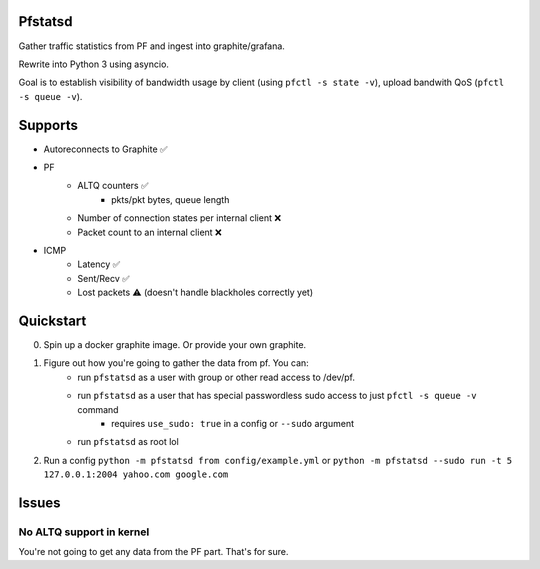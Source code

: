 Pfstatsd
----------

Gather traffic statistics from PF and ingest into graphite/grafana.

Rewrite into Python 3 using asyncio.

Goal is to establish visibility of bandwidth usage by client (using ``pfctl -s state -v``), upload bandwith QoS (``pfctl -s queue -v``).


Supports
----------

- Autoreconnects to Graphite ✅
- PF
    + ALTQ counters ✅
        - pkts/pkt bytes, queue length
    + Number of connection states per internal client ❌
    + Packet count to an internal client ❌
- ICMP
    + Latency ✅ 
    + Sent/Recv ✅ 
    + Lost packets ⚠️ (doesn't handle blackholes correctly yet)



Quickstart
------------

0. Spin up a docker graphite image. Or provide your own graphite.
1. Figure out how you're going to gather the data from pf. You can:
    - run ``pfstatsd`` as a user with group or other read access to /dev/pf.
    - run ``pfstatsd`` as a user that has special passwordless sudo access to just ``pfctl -s queue -v`` command
        + requires ``use_sudo: true`` in a config or ``--sudo`` argument
    - run ``pfstatsd`` as root lol

2. Run a config ``python -m pfstatsd from config/example.yml`` or ``python -m pfstatsd --sudo run -t 5 127.0.0.1:2004 yahoo.com google.com``

Issues
--------

No ALTQ support in kernel
****************************

You're not going to get any data from the PF part. That's for sure.


